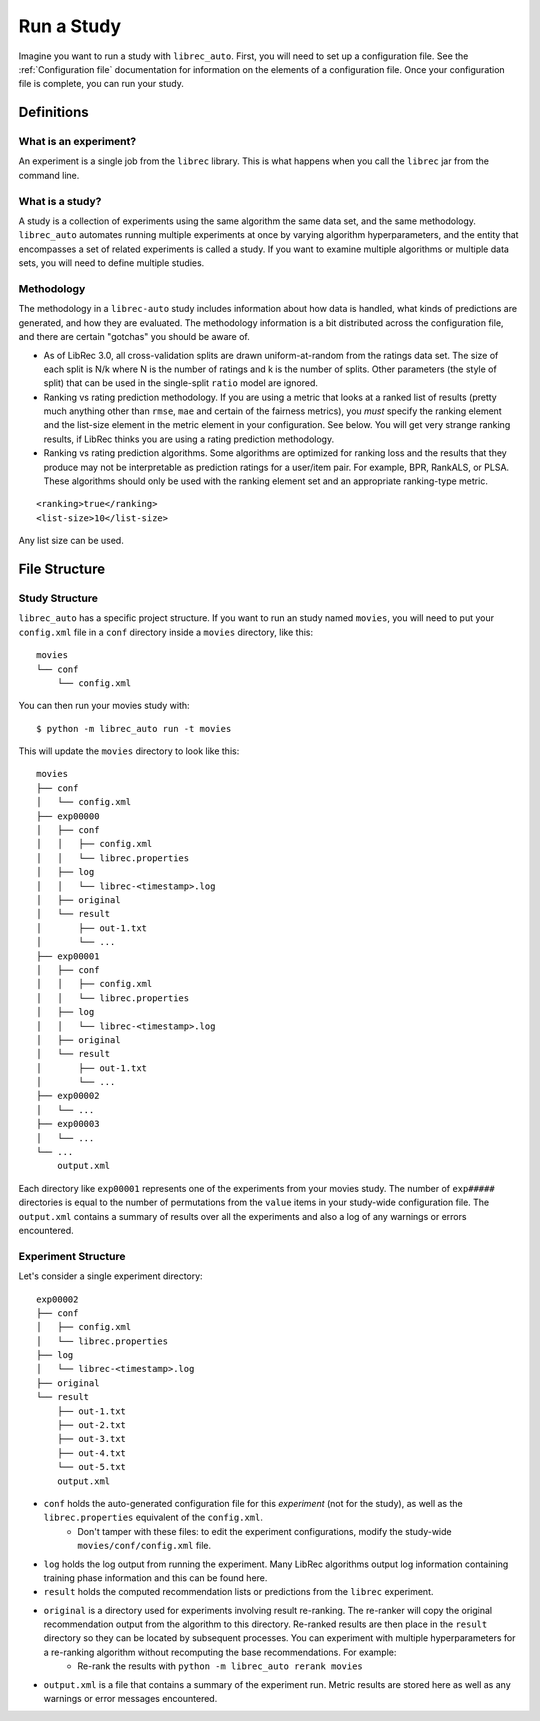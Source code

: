============
Run a Study
============

Imagine you want to run a study with ``librec_auto``.
First, you will need to set up a configuration file. See the :ref:`Configuration file` documentation for information on the elements of a configuration file. Once your configuration file is complete, you can run your study.

Definitions
===========

What is an experiment?
----------------------

An experiment is a single job from the ``librec`` library.
This is what happens when you call the ``librec`` jar from the command line.

What is a study?
----------------

A study is a collection of experiments using the same algorithm the same data set, and the same methodology. ``librec_auto`` automates running
multiple experiments at once by varying algorithm hyperparameters, and the entity that encompasses a set of related
experiments is called a study. If you want to examine multiple algorithms or multiple data sets, you will need to define multiple studies.

Methodology
----------

The methodology in a ``librec-auto`` study includes information about how data is handled, what kinds of predictions are generated, and how they are evaluated. The methodology information is a bit distributed across the configuration file, and there are certain "gotchas" you should be aware of.

- As of LibRec 3.0, all cross-validation splits are drawn uniform-at-random from the ratings data set. The size of each split is N/k where N is the number of ratings and k is the number of splits. Other parameters (the style of split) that can be used in the single-split ``ratio`` model are ignored. 
- Ranking vs rating prediction methodology. If you are using a metric that looks at a ranked list of results (pretty much anything other than ``rmse``, ``mae`` and certain of the fairness metrics), you *must* specify the ranking element and the list-size element in the metric element in your configuration. See below. You will get very strange ranking results, if LibRec thinks you are using a rating prediction methodology.
- Ranking vs rating prediction algorithms. Some algorithms are optimized for ranking loss and the results that they produce may not be interpretable as prediction ratings for a user/item pair. For example, BPR, RankALS, or PLSA. These algorithms should only be used with the ranking element set and an appropriate ranking-type metric.  

::

	<ranking>true</ranking>
	<list-size>10</list-size>

Any list size can be used.	

File Structure
==============

Study Structure
---------------

``librec_auto`` has a specific project structure. If you want to run an study
named ``movies``, you will need to put your ``config.xml`` file in a ``conf``
directory inside a ``movies`` directory, like this:

::

    movies
    └── conf
        └── config.xml

You can then run your movies study with:

::

    $ python -m librec_auto run -t movies


This will update the ``movies`` directory to look like this:

::

    movies
    ├── conf
    │   └── config.xml
    ├── exp00000
    │   ├── conf
    │   │   ├── config.xml
    │   │   └── librec.properties
    │   ├── log
    │   │   └── librec-<timestamp>.log
    │   ├── original
    │   └── result
    │       ├── out-1.txt
    │       └── ...
    ├── exp00001
    │   ├── conf
    │   │   ├── config.xml
    │   │   └── librec.properties
    │   ├── log
    │   │   └── librec-<timestamp>.log
    │   ├── original
    │   └── result
    │       ├── out-1.txt
    │       └── ...
    ├── exp00002
    │   └── ...
    ├── exp00003
    │   └── ...
    └── ...
	output.xml

Each directory like ``exp00001`` represents one of the experiments from your
movies study. The number of ``exp#####`` directories is equal to the number of
permutations from the ``value`` items in your study-wide configuration file. The
``output.xml`` contains a summary of results over all the experiments and also a log of any warnings
or errors encountered.


Experiment Structure
--------------------

Let's consider a single experiment directory:

::

    exp00002
    ├── conf
    │   ├── config.xml
    │   └── librec.properties
    ├── log
    │   └── librec-<timestamp>.log
    ├── original
    └── result
        ├── out-1.txt
        ├── out-2.txt
        ├── out-3.txt
        ├── out-4.txt
        └── out-5.txt
	output.xml

* ``conf`` holds the auto-generated configuration file for this *experiment* (not for the study), as well as the ``librec.properties`` equivalent of the ``config.xml``.
    * Don't tamper with these files: to edit the experiment configurations, modify the study-wide ``movies/conf/config.xml`` file.
* ``log`` holds the log output from running the experiment. Many LibRec algorithms output log information containing training phase information and this can be found here.
* ``result`` holds the computed recommendation lists or predictions from the ``librec`` experiment.
* ``original`` is a directory used for experiments involving result re-ranking. The re-ranker will copy the original recommendation output from the algorithm to this directory. Re-ranked results are then place in the ``result`` directory so they can be located by subsequent processes. You can experiment with multiple hyperparameters for a re-ranking algorithm without recomputing the base recommendations. For example:
    * Re-rank the results with ``python -m librec_auto rerank movies``
* ``output.xml`` is a file that contains a summary of the experiment run. Metric results are stored here as well as any warnings or error messages encountered.
